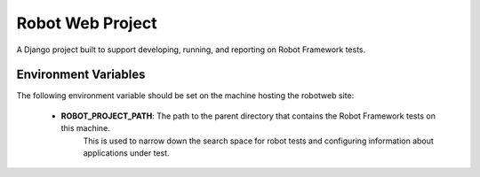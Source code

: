 Robot Web Project
=================

A Django project built to support developing, running, and reporting on Robot Framework tests.

Environment Variables
---------------------

The following environment variable should be set on the machine hosting the robotweb site:

    - **ROBOT_PROJECT_PATH**: The path to the parent directory that contains the Robot Framework tests on this machine.
                              This is used to narrow down the search space for robot tests and configuring information
                              about applications under test.